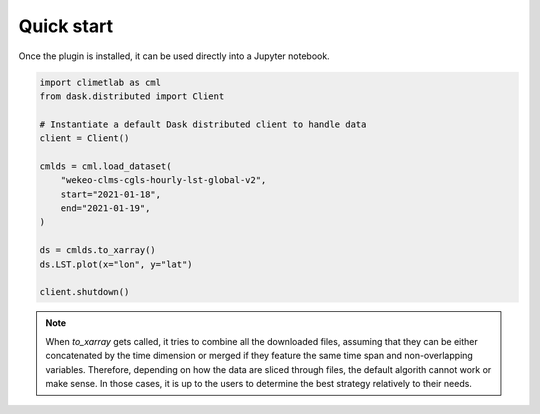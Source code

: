 Quick start
===========

Once the plugin is installed, it can be used directly into a Jupyter notebook.


.. code-block:: python

    import climetlab as cml
    from dask.distributed import Client

    # Instantiate a default Dask distributed client to handle data
    client = Client()

    cmlds = cml.load_dataset(
        "wekeo-clms-cgls-hourly-lst-global-v2",
        start="2021-01-18",
        end="2021-01-19",
    )

    ds = cmlds.to_xarray()
    ds.LST.plot(x="lon", y="lat")

    client.shutdown()

.. image:: ../images/plot.png
    :width: 400

.. note::
    When `to_xarray` gets called, it tries to combine all the downloaded files, assuming that they can be either
    concatenated by the time dimension or merged if they feature the same time span and non-overlapping variables.
    Therefore, depending on how the data are sliced through files, the default algorith cannot work or make sense.
    In those cases, it is up to the users to determine the best strategy relatively to their needs.